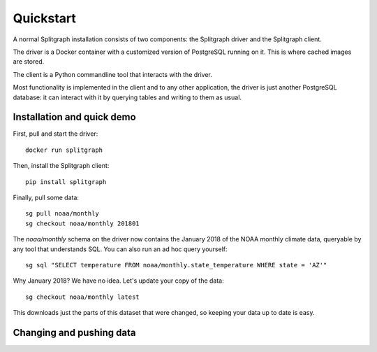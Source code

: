 ==========
Quickstart
==========

A normal Splitgraph installation consists of two components: the Splitgraph driver and the Splitgraph client.

The driver is a Docker container with a customized version of PostgreSQL running on it. This is where cached images
are stored.

The client is a Python commandline tool that interacts with the driver.

Most functionality is implemented in the client and to any other application, the driver is just another PostgreSQL
database: it can interact with it by querying tables and writing to them as usual.

Installation and quick demo
===========================

First, pull and start the driver::

    docker run splitgraph

Then, install the Splitgraph client::

    pip install splitgraph

Finally, pull some data::

    sg pull noaa/monthly
    sg checkout noaa/monthly 201801

The `noaa/monthly` schema on the driver now contains the January 2018 of the NOAA monthly climate data, queryable
by any tool that understands SQL. You can also run an ad hoc query yourself::

    sg sql "SELECT temperature FROM noaa/monthly.state_temperature WHERE state = 'AZ'"

Why January 2018? We have no idea. Let's update your copy of the data::

    sg checkout noaa/monthly latest

This downloads just the parts of this dataset that were changed, so keeping your data up to date is easy.

Changing and pushing data
=========================

